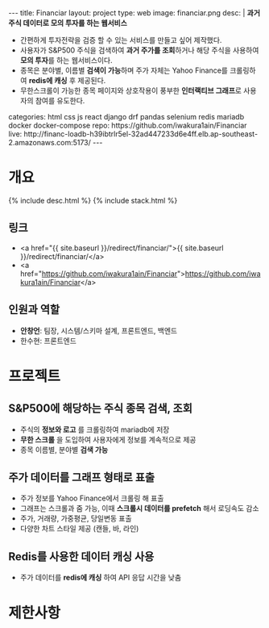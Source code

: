 #+OPTIONS: toc:nil
#+OPTIONS: org-export-with-smart-quotes
#+OPTIONS: org-export-with-emphasize
#+OPTIONS: org-export-with-timestamps
#+BEGIN_EXPORT html
---
title: Financiar
layout: project
type: web
image: financiar.png
desc: |
   <b>과거 주식 데이터로 모의 투자를 하는 웹서비스</b><br>
   <ul>
   <li>간편하게 투자전략을 검증 할 수 있는 서비스를 만들고 싶어 제작했다.</li>
   <li>사용자가 S&P500 주식을 검색하여 <b>과거 주가를 조회</b>하거나 해당 주식을 사용하여 <b>모의 투자</b>를 하는 웹서비스이다.</li>
   <li>종목은 분야별, 이름별 <b>검색이 가능</b>하며 주가 자체는 Yahoo Finance를 크롤링하여 <b>redis에 캐싱</b> 후 제공된다.</li>
   <li>무한스크롤이 가능한 종목 페이지와 상호작용이 풍부한 <b>인터랙티브 그래프</b>로 사용자의 참여를 유도한다.</li>
   </ul>
categories: html css js react django drf pandas selenium redis mariadb docker docker-compose
repo: https://github.com/iwakura1ain/Financiar
live: http://financ-loadb-h39ibtrlr5el-32ad447233d6e4ff.elb.ap-southeast-2.amazonaws.com:5173/
---
#+END_EXPORT

* 개요
{% include desc.html %}
{% include stack.html %}

** 링크
- <a href="{{ site.baseurl }}/redirect/financiar/">{{ site.baseurl }}/redirect/financiar/</a>
- <a href="https://github.com/iwakura1ain/Financiar">https://github.com/iwakura1ain/Financiar</a>

** 인원과 역할
- *안창언*: 팀장, 시스템/스키마 설계, 프론트엔드, 백엔드
- 한수현: 프론트엔드

* 프로젝트
** S&P500에 해당하는 주식 종목 검색, 조회
- 주식의 *정보와 로고* 를 크롤링하여 mariadb에 저장
- *무한 스크롤* 을 도입하여 사용자에게 정보를 계속적으로 제공 
- 종목 이름별, 분야별 *검색 가능*
[[./financiar-search.png]]

** 주가 데이터를 그래프 형태로 표출
- 주가 정보를 Yahoo Finance에서 크롤링 해 표출
- 그래프는 스크롤과 줌 가능, 이때 *스크롤시 데이터를 prefetch* 해서 로딩속도 감소
- 주가, 거래량, 가중평균, 당일변동 표출 
- 다양한 차트 스타일 제공 (캔들, 바, 라인)
[[./financiar-chart.png]]

** Redis를 사용한 데이터 캐싱 사용
- 주가 데이터를 *redis에 캐싱* 하여 API 응답 시간을 낮춤
  [[./financiar-redis.png]]

* 제한사항





